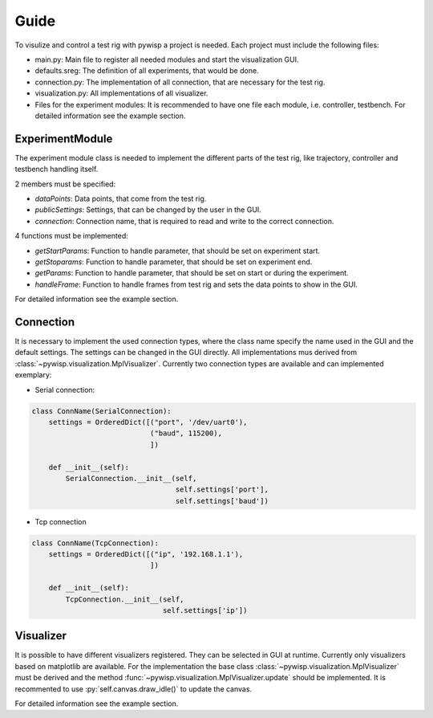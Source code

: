 =====
Guide
=====

To visulize and control a test rig with pywisp a project is needed. Each project must include the following files:

- main.py: Main file to register all needed modules and start the visualization GUI.
- defaults.sreg: The definition of all experiments, that would be done.
- connection.py: The implementation of all connection, that are necessary for the test rig.
- visualization.py: All implementations of all visualizer.
- Files for the experiment modules: It is recommended to have one file each module, i.e. controller, testbench. For detailed information see the example section.

ExperimentModule
----------------

The experiment module class is needed to implement the different parts of the test rig, like trajectory, controller and
testbench handling itself.

2 members must be specified:

- `dataPoints`: Data points, that come from the test rig.
- `publicSettings`: Settings, that can be changed by the user in the GUI.
- `connection`: Connection name, that is required to read and write to the correct connection.

4 functions must be implemented:

- `getStartParams`: Function to handle parameter, that should be set on experiment start.
- `getStoparams`: Function to handle parameter, that should be set on experiment end.
- `getParams`: Function to handle parameter, that should be set on start or during the experiment.
- `handleFrame`: Function to handle frames from test rig and sets the data points to show in the GUI.

For detailed information see the example section.

Connection
----------

It is necessary to implement the used connection types, where the class name specify the name used in the GUI and the
default settings. The settings can be changed in the GUI directly. All implementations mus derived from
:class:`~pywisp.visualization.MplVisualizer`. Currently two connection types are available and can implemented exemplary:

- Serial connection:

.. code-block:: python

    class ConnName(SerialConnection):
        settings = OrderedDict([("port", '/dev/uart0'),
                                ("baud", 115200),
                                ])

        def __init__(self):
            SerialConnection.__init__(self,
                                      self.settings['port'],
                                      self.settings['baud'])


- Tcp connection

.. code-block:: python

    class ConnName(TcpConnection):
        settings = OrderedDict([("ip", '192.168.1.1'),
                                ])

        def __init__(self):
            TcpConnection.__init__(self,
                                   self.settings['ip'])

Visualizer
----------

It is possible to have different visualizers registered. They can be selected in GUI at runtime. Currently only
visualizers based on matplotlib are available. For the implementation the base class
:class:`~pywisp.visualization.MplVisualizer` must be derived and the method
:func:`~pywisp.visualization.MplVisualizer.update` should be implemented. It is recommented to use
:py:`self.canvas.draw_idle()` to update the canvas.

For detailed information see the example section.
